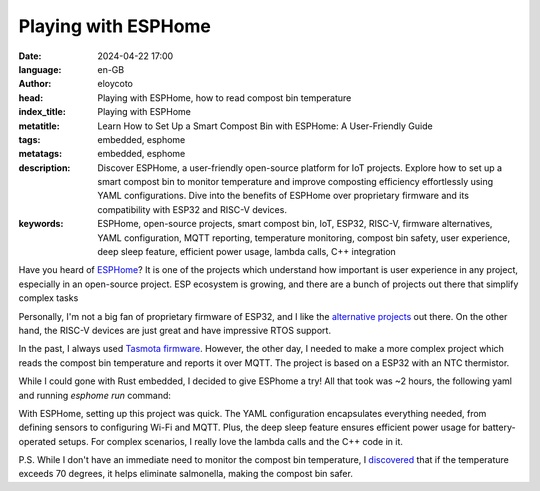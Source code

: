 Playing with ESPHome
=====================

:date: 2024-04-22 17:00
:language: en-GB
:author: eloycoto
:head: Playing with ESPHome, how to read compost bin temperature
:index_title: Playing with ESPHome
:metatitle: Learn How to Set Up a Smart Compost Bin with ESPHome: A User-Friendly Guide
:tags: embedded, esphome
:metatags: embedded, esphome
:description: Discover ESPHome, a user-friendly open-source platform for IoT projects. Explore how to set up a smart compost bin to monitor temperature and improve composting efficiency effortlessly using YAML configurations. Dive into the benefits of ESPHome over proprietary firmware and its compatibility with ESP32 and RISC-V devices.
:keywords: ESPHome, open-source projects, smart compost bin, IoT, ESP32, RISC-V, firmware alternatives, YAML configuration, MQTT reporting, temperature monitoring, compost bin safety, user experience, deep sleep feature, efficient power usage, lambda calls, C++ integration

Have you heard of `ESPHome <https://esphome.io/index.html>`_? It is one of the
projects which understand how important is user experience in any project,
especially in an open-source project. ESP ecosystem is growing, and there are a
bunch of projects out there that simplify complex tasks

Personally, I'm not a big fan of proprietary firmware of ESP32, and I like the
`alternative projects
<https://zeus.ugent.be/blog/23-24/open-source-esp32-wifi-mac/>`_ out there. On
the other hand, the RISC-V devices are just great and have impressive RTOS
support.

In the past, I always used `Tasmota firmware
<https://tasmota.github.io/docs/>`_. However, the other day, I needed to make a
more complex project which reads the compost bin temperature and reports it
over MQTT. The project is based on a ESP32 with an NTC thermistor.

While I could gone with Rust embedded, I decided to give ESPhome a try! All that
took was ~2 hours, the following yaml and running `esphome run` command:

.. code-block:: yaml
  ---
  esphome:
    name: compostBin

  esp32:
    board: nodemcu-32s2
    variant: esp32s2
    framework:
      type: arduino

  # Logger must be at least debug (default)
  logger:
    level: DEBUG

  web_server:
    port: 80

  wifi:
    ssid: "SSID"
    password: "PASSWORD"

    ap:
      ssid: "compostbin"
      password: "compostbin"

  captive_portal:

  mqtt:
    broker: my-mqtt-broker
    username: compostbin
    password: compostbin

  sensor:

    - platform: ntc
      sensor: resistance_sensor
      name: NTC Temperature B Constant
      calibration:
       b_constant: 3950
       reference_temperature: 25°C
       reference_resistance: 10kOhm

    - platform: resistance
      id: resistance_sensor
      sensor: source_sensor
      configuration: DOWNSTREAM
      resistor: 10kOhm
      reference_voltage: 3.3V
      name: Resistance Sensor

    - platform: adc
      id: source_sensor
      name: ADC Voltage
      filters:
        - offset:  +0.14
        - multiply: 3.3
      pin: 1
      update_interval: 5s

   deep_sleep:
     run_duration: 15s
     sleep_duration: 180min

With ESPHome, setting up this project was quick. The YAML configuration
encapsulates everything needed, from defining sensors to configuring Wi-Fi and
MQTT. Plus, the deep sleep feature ensures efficient power usage for
battery-operated setups. For complex scenarios, I really love the lambda calls
and the C++ code in it.


P.S. While I don't have an immediate need to monitor the compost bin
temperature, I `discovered
<https://www.quora.com/Can-Salmonella-survive-at-60-70-degrees-Celsius>`_ that
if the temperature exceeds 70 degrees, it helps eliminate salmonella, making
the compost bin safer.

